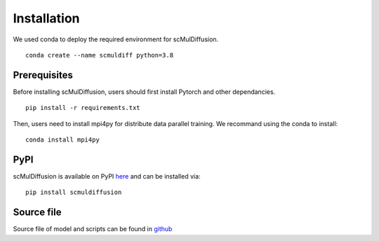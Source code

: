 .. _install:

Installation
=============

We used conda to deploy the required environment for scMulDiffusion.
::
    conda create --name scmuldiff python=3.8

Prerequisites
-------------
Before installing scMulDiffusion, users should first install Pytorch and other dependancies.
::
    pip install -r requirements.txt

Then, users need to install mpi4py for distribute data parallel training. We recommand using the conda to install:
::
    conda install mpi4py


PyPI
----

scMulDiffusion is available on PyPI here_ and can be installed via::

    pip install scmuldiffusion


Source file
----
Source file of model and scripts can be found in `github <https://github.com/EperLuo/scMulDiffusion/>`_



.. _here: https://pypi.org/project/scmuldiffusion